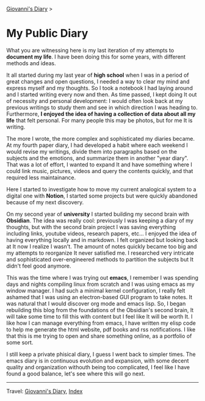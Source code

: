#+startup: content indent

[[file:index.org][Giovanni's Diary]] >

* My Public Diary
#+INDEX: Giovanni's Diary!My public Diary

What you are witnessing here is my last iteration of my attempts to
**document my life**. I have been doing this for some years, with
different methods and ideas.

It all started during my last year of **high school** when I was in a
period of great changes and open questions, I needed a way to clear my
mind and express myself and my thoughts. So I took a notebook I had
laying around and I started writing every now and then. As time
passed, I kept doing It out of necessity and personal development: I
would often look back at my previous writings to study them and see in
which direction I was heading to. Furthermore, **I enjoyed the idea of
having a collection of data about all my life** that felt personal. For
many people this may be photos, but for me It is writing.

The more I wrote, the more complex and sophisticated my diaries
became. At my fourth paper diary, I had developed a habit where each
weekend I would revise my writings, divide them into paragraphs based on
the subjects and the emotions, and summarize them in another "year
diary". That was a lot of effort, I wanted to expand It and have
something where I could link music, pictures, videos and query the
contents quickly, and that required less maintainance.


#+CAPTION: My diaries
#+NAME:   fig:second-brain
#+ATTR_ORG: :align center
#+ATTR_HTML: :align center
#+ATTR_HTML: :width 600px
#+ATTR_ORG: :width 600px
[[./ephemeris/images/diaries.jpeg]]

Here I started to investigate how to move my current analogical system
to a digital one with **Notion**, I started some projects but were quickly
abandoned because of my next discovery.

On my second year of **university** I started building my second brain
with **Obsidian**. The idea was really cool: previously I was keeping a
diary of my thoughts, but with the second brain project I was saving
everything including links, youtube videos, research papers, etc...  I
enjoyed the idea of having everything locally and in markdown.  I felt
organized but looking back at It now I realize I wasn't. The amount of
notes quickly became too big and my attempts to reorganize It never
satisfied me. I researched very intricate and sophisticated
over-engineered methods to partition the subjects but It didn't feel
good anymore.


#+CAPTION: Main areas of the Second Brain
#+NAME:   fig:second-brain
#+ATTR_ORG: :align center
#+ATTR_HTML: :align center
#+ATTR_HTML: :width 600px
#+ATTR_ORG: :width 600px
[[./ephemeris/images/second-brain.jpeg]]


This was the time where I was trying out **emacs**, I remember I was
spending days and nights compiling linux from scratch and I was using
emacs as my window manager. I had such a minimal kernel configuration,
I really felt ashamed that I was using an electron-based GUI program
to take notes. It was natural that I would discover org mode and emacs
lisp. So, I began rebuilding this blog from the foundations of the
Obsidian's second brain, It will take some time to fill this with
content but I feel like It will be worth It. I like how I can manage
everything from emacs, I have written my elisp code to help me
generate the html website, pdf books and rss notifications. I like
that this is me trying to open and share something online, as a
portfolio of some sort.

I still keep a private phisical diary, I guess I went back to
simpler times. The emacs diary is in continuous evolution and
expansion, with some decent quality and organization withouth being
too complicated, I feel like I have found a good balance, let's
see where this will go next.

-----

Travel: [[file:index.org][Giovanni's Diary]], [[file:theindex.org][Index]]
